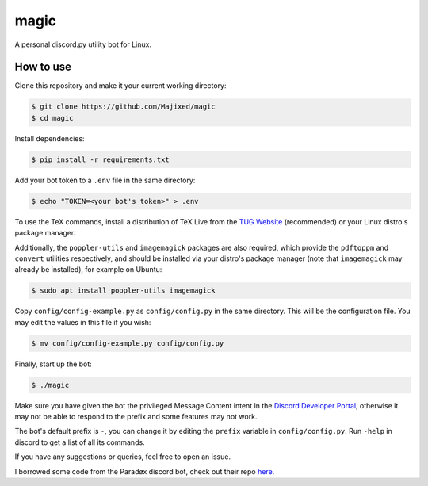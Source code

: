 magic
=====

.. raw:: html

    <div align="center">
    <img src="https://img.shields.io/github/languages/top/Majixed/magic" alt="top-language">
    </div>

A personal discord.py utility bot for Linux.

How to use
----------

Clone this repository and make it your current working directory:

.. code:: sh

    $ git clone https://github.com/Majixed/magic
    $ cd magic

Install dependencies:

.. code:: sh

    $ pip install -r requirements.txt

Add your bot token to a ``.env`` file in the same directory:

.. code:: sh

    $ echo "TOKEN=<your bot's token>" > .env

To use the TeX commands, install a distribution of TeX Live from the `TUG Website <https://tug.org/texlive/acquire-netinstall.html>`_ (recommended) or your Linux distro's package manager.

Additionally, the ``poppler-utils`` and ``imagemagick`` packages are also required, which provide the ``pdftoppm`` and ``convert`` utilities respectively, and should be installed via your distro's package manager (note that ``imagemagick`` may already be installed), for example on Ubuntu:

.. code:: sh
   
    $ sudo apt install poppler-utils imagemagick

Copy ``config/config-example.py`` as ``config/config.py`` in the same directory. This will be the configuration file. You may edit the values in this file if you wish:

.. code:: sh

    $ mv config/config-example.py config/config.py

Finally, start up the bot:

.. code:: sh

    $ ./magic

Make sure you have given the bot the privileged Message Content intent in the `Discord Developer Portal <https://discord.com/developers/>`_, otherwise it may not be able to respond to the prefix and some features may not work.

The bot's default prefix is ``-``, you can change it by editing the ``prefix`` variable in ``config/config.py``. Run ``-help`` in discord to get a list of all its commands.

If you have any suggestions or queries, feel free to open an issue.

I borrowed some code from the Paradøx discord bot, check out their repo `here <https://gitlab.paradoxical.pw/team-paradox/paradox>`_.
